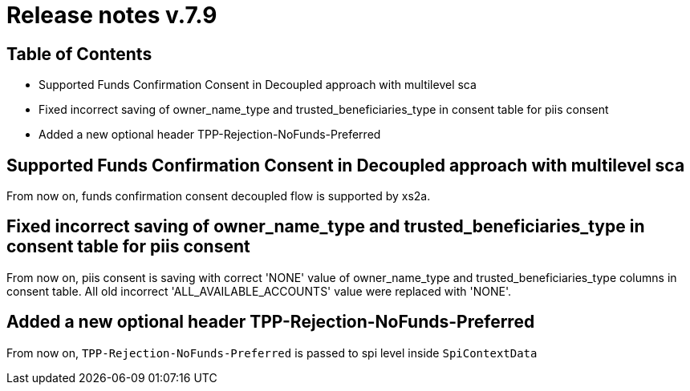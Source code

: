 = Release notes v.7.9

== Table of Contents

* Supported Funds Confirmation Consent in Decoupled approach with multilevel sca
* Fixed incorrect saving of owner_name_type and trusted_beneficiaries_type in consent table for piis consent
* Added a new optional header TPP-Rejection-NoFunds-Preferred

== Supported Funds Confirmation Consent in Decoupled approach with multilevel sca

From now on, funds confirmation consent decoupled flow is supported by xs2a.

== Fixed incorrect saving of owner_name_type and trusted_beneficiaries_type in consent table for piis consent

From now on, piis consent is saving with correct 'NONE' value of owner_name_type and trusted_beneficiaries_type
columns in consent table. All old incorrect 'ALL_AVAILABLE_ACCOUNTS' value were replaced with 'NONE'.

== Added a new optional header TPP-Rejection-NoFunds-Preferred

From now on, `TPP-Rejection-NoFunds-Preferred` is passed to spi level inside `SpiContextData`
